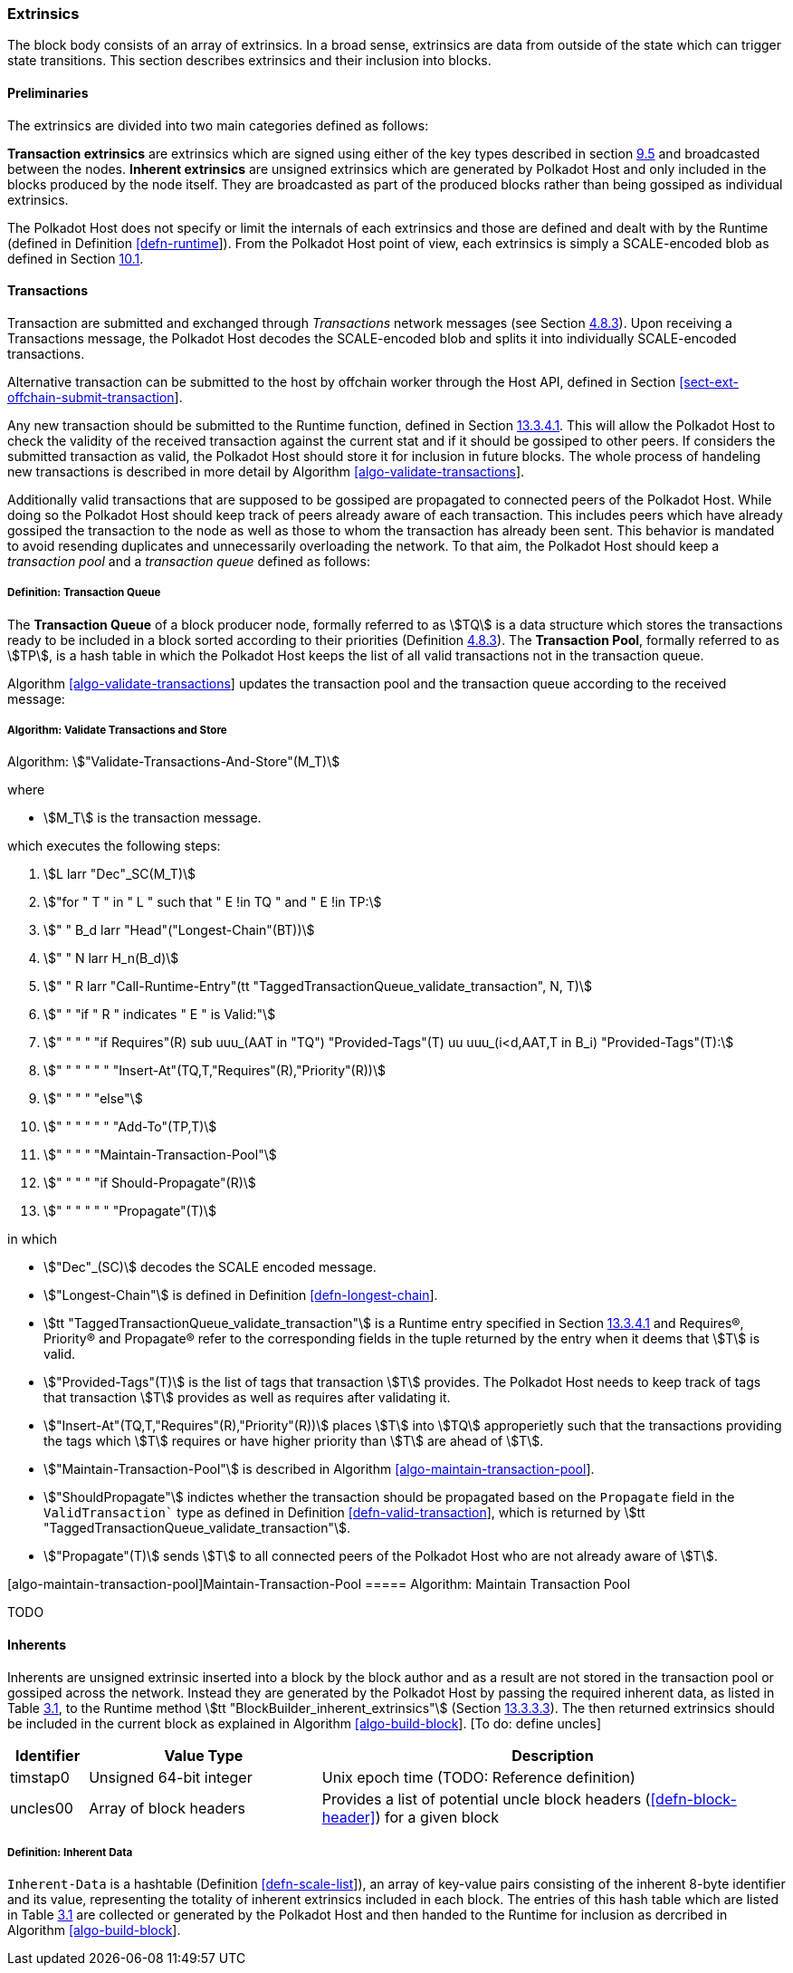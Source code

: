 [#sect-extrinsics]
=== Extrinsics

The block body consists of an array of extrinsics. In a broad sense,
extrinsics are data from outside of the state which can trigger state
transitions. This section describes extrinsics and their inclusion into
blocks.

==== Preliminaries

The extrinsics are divided into two main categories defined as follows:

*Transaction extrinsics* are extrinsics which are signed using either of
the key types described in section link:#sect-cryptographic-keys[9.5]
and broadcasted between the nodes. *Inherent extrinsics* are unsigned
extrinsics which are generated by Polkadot Host and only included in the
blocks produced by the node itself. They are broadcasted as part of the
produced blocks rather than being gossiped as individual extrinsics.

The Polkadot Host does not specify or limit the internals of each
extrinsics and those are defined and dealt with by the Runtime (defined
in Definition link:#defn-runtime[[defn-runtime]]). From the Polkadot
Host point of view, each extrinsics is simply a SCALE-encoded blob as
defined in Section link:#sect-scale-codec[10.1].

==== Transactions

Transaction are submitted and exchanged through _Transactions_ network
messages (see Section link:#sect-msg-transactions[4.8.3]). Upon
receiving a Transactions message, the Polkadot Host decodes the
SCALE-encoded blob and splits it into individually SCALE-encoded
transactions.

Alternative transaction can be submitted to the host by offchain worker
through the Host API, defined in Section
link:#sect-ext-offchain-submit-transaction[[sect-ext-offchain-submit-transaction]].

Any new transaction should be submitted to the Runtime function, defined
in Section link:#sect-rte-validate-transaction[13.3.4.1]. This will
allow the Polkadot Host to check the validity of the received
transaction against the current stat and if it should be gossiped to
other peers. If considers the submitted transaction as valid, the
Polkadot Host should store it for inclusion in future blocks. The whole
process of handeling new transactions is described in more detail by
Algorithm
link:#algo-validate-transactions[[algo-validate-transactions]].

Additionally valid transactions that are supposed to be gossiped are
propagated to connected peers of the Polkadot Host. While doing so the
Polkadot Host should keep track of peers already aware of each
transaction. This includes peers which have already gossiped the
transaction to the node as well as those to whom the transaction has
already been sent. This behavior is mandated to avoid resending
duplicates and unnecessarily overloading the network. To that aim, the
Polkadot Host should keep a _transaction pool_ and a _transaction queue_
defined as follows:

[#defn-transaction-queue]
===== Definition: Transaction Queue
****
The *Transaction Queue* of a block producer node, formally referred to as
stem:[TQ] is a data structure which stores the transactions ready to be included
in a block sorted according to their priorities (Definition
link:#sect-msg-transactions[4.8.3]). The *Transaction Pool*, formally referred
to as stem:[TP], is a hash table in which the Polkadot Host keeps the list of
all valid transactions not in the transaction queue.

Algorithm link:#algo-validate-transactions[[algo-validate-transactions]]
updates the transaction pool and the transaction queue according to the
received message:
****

[#algo-validate-transactions]
===== Algorithm: Validate Transactions and Store
****
Algorithm: stem:["Validate-Transactions-And-Store"(M_T)]

where

* stem:[M_T] is the transaction message.

which executes the following steps:

. stem:[L larr "Dec"_SC(M_T)]
. stem:["for " T " in " L " such that " E !in TQ " and " E !in TP:]
. stem:["    " B_d larr "Head"("Longest-Chain"(BT))]
. stem:["    " N larr H_n(B_d)]
. stem:["    " R larr "Call-Runtime-Entry"(tt "TaggedTransactionQueue_validate_transaction", N, T)]
. stem:["    " "if " R " indicates " E " is Valid:"]
. stem:["    " "    " "if Requires"(R) sub uuu_(AAT in "TQ") "Provided-Tags"(T) uu uuu_(i<d,AAT,T in B_i) "Provided-Tags"(T):]
. stem:["    " "    " "    " "Insert-At"(TQ,T,"Requires"(R),"Priority"(R))]
. stem:["    " "    " "else"]
. stem:["    " "    " "    " "Add-To"(TP,T)]
. stem:["    " "    " "Maintain-Transaction-Pool"]
. stem:["    " "    " "if Should-Propagate"(R)]
. stem:["    " "    " "    " "Propagate"(T)]

in which

* stem:["Dec"_(SC)] decodes
the SCALE encoded message.
* stem:["Longest-Chain"] is defined in Definition
link:#defn-longest-chain[[defn-longest-chain]].
* stem:[tt "TaggedTransactionQueue_validate_transaction"] is a Runtime entry specified in Section
link:#sect-rte-validate-transaction[13.3.4.1] and Requires(R),
Priority(R) and Propagate(R) refer to the corresponding fields in the
tuple returned by the entry when it deems that stem:[T] is valid.
* stem:["Provided-Tags"(T)] is the list of tags that transaction stem:[T]
provides. The Polkadot Host needs to keep track of tags that transaction
stem:[T] provides as well as requires after validating it.
* stem:["Insert-At"(TQ,T,"Requires"(R),"Priority"(R))] places stem:[T]
into stem:[TQ] approperietly such
that the transactions providing the tags which stem:[T] requires
or have higher priority than stem:[T] are ahead of
stem:[T].
* stem:["Maintain-Transaction-Pool"] is described in Algorithm
link:#algo-maintain-transaction-pool[[algo-maintain-transaction-pool]].
* stem:["ShouldPropagate"] indictes whether the transaction should be propagated
based on the `Propagate` field in the `ValidTransaction`` type as defined in Definition
link:#defn-valid-transaction[[defn-valid-transaction]], which is
returned by stem:[tt "TaggedTransactionQueue_validate_transaction"].
* stem:["Propagate"(T)] sends stem:[T] to all connected
peers of the Polkadot Host who are not already aware of stem:[T].
****

[#algo-maintain-transaction-pool]##[algo-maintain-transaction-pool]##Maintain-Transaction-Pool
===== Algorithm: Maintain Transaction Pool

TODO

[#sect-inherents]
==== Inherents

Inherents are unsigned extrinsic inserted into a block by the block author and
as a result are not stored in the transaction pool or gossiped across the
network. Instead they are generated by the Polkadot Host by passing the required
inherent data, as listed in Table link:#tabl-inherent-data[3.1], to the Runtime
method stem:[tt "BlockBuilder_inherent_extrinsics"] (Section
link:#defn-rt-builder-inherent-extrinsics[13.3.3.3]). The then returned
extrinsics should be included in the current block as explained in Algorithm
link:#algo-build-block[[algo-build-block]]. [To do: define uncles]

[#tabl-inherent-data]
[cols="1,3,6"]
|===
|Identifier |Value Type |Description

|timstap0
|Unsigned 64-bit integer
|Unix epoch time (TODO: Reference definition)

|uncles00
|Array of block headers
|Provides a list of potential uncle block headers (<<defn-block-header>>) for a given block
|===

[#defn-inherent-data]
===== Definition: Inherent Data
`Inherent-Data` is a hashtable (Definition
link:#defn-scale-list[[defn-scale-list]]), an array of key-value pairs
consisting of the inherent 8-byte identifier and its value, representing the
totality of inherent extrinsics included in each block. The entries of this hash
table which are listed in Table link:#tabl-inherent-data[3.1] are collected or
generated by the Polkadot Host and then handed to the Runtime for inclusion as
dercribed in Algorithm link:#algo-build-block[[algo-build-block]].

